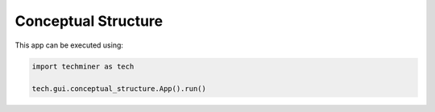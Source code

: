 Conceptual Structure
===============================================================================

.. image:: ./images/conceptual-structure.png
    :width: 800px
    :align: center

This app can be executed using:

.. code:: python
    
    import techminer as tech

    tech.gui.conceptual_structure.App().run()


